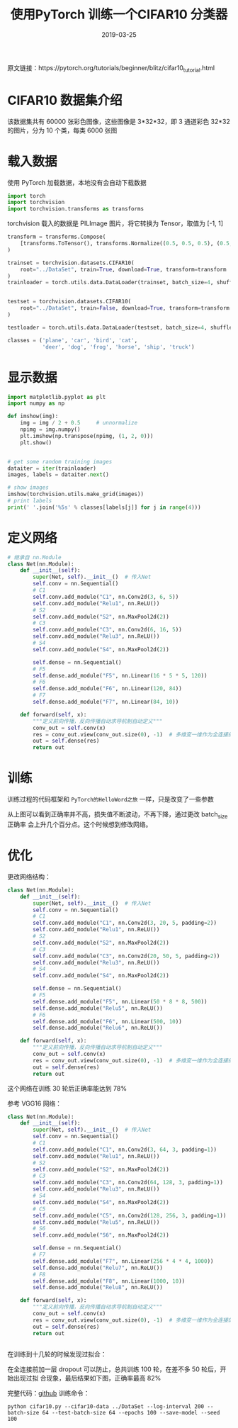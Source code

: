 #+HUGO_BASE_DIR: ../
#+HUGO_SECTION: post
#+TITLE: 使用PyTorch 训练一个CIFAR10 分类器
#+DATE: 2019-03-25
#+AUTHOR:
#+HUGO_CUSTOM_FRONT_MATTER: :author "xhcoding"
#+HUGO_TAGS: Python
#+HUGO_CATEGORIES: Python
#+HUGO_DRAFT: false

原文链接：https://pytorch.org/tutorials/beginner/blitz/cifar10_tutorial.html

* CIFAR10 数据集介绍

该数据集共有 60000 张彩色图像，这些图像是 3*32*32，即 3 通道彩色 32*32 的图片，分为 10 个类，每类 6000 张图
[[../images/2019-03-25-用pytorch在cifar10数据集上训练一个分类器_2019102316.png]]

#+HTML:<!-- more --> 
* 载入数据
使用 PyTorch 加载数据，本地没有会自动下载数据
#+BEGIN_SRC python
import torch
import torchvision
import torchvision.transforms as transforms
#+END_SRC

#+RESULTS:

torchvision 载入的数据是 PILImage 图片，将它转换为 Tensor，取值为 [-1, 1]
#+BEGIN_SRC python
transform = transforms.Compose(
    [transforms.ToTensor(), transforms.Normalize((0.5, 0.5, 0.5), (0.5, 0.5, 0.5))]
)

trainset = torchvision.datasets.CIFAR10(
    root="../DataSet", train=True, download=True, transform=transform
)
trainloader = torch.utils.data.DataLoader(trainset, batch_size=4, shuffle=True, num_workers=2)


testset = torchvision.datasets.CIFAR10(
    root="../DataSet", train=False, download=True, transform=transform
)

testloader = torch.utils.data.DataLoader(testset, batch_size=4, shuffle=False, num_workers=2)

classes = ('plane', 'car', 'bird', 'cat',
           'deer', 'dog', 'frog', 'horse', 'ship', 'truck')
#+END_SRC

* 显示数据
#+BEGIN_SRC python
import matplotlib.pyplot as plt
import numpy as np

def imshow(img):
    img = img / 2 + 0.5     # unnormalize
    npimg = img.numpy()
    plt.imshow(np.transpose(npimg, (1, 2, 0)))
    plt.show()


# get some random training images
dataiter = iter(trainloader)
images, labels = dataiter.next()

# show images
imshow(torchvision.utils.make_grid(images))
# print labels
print(' '.join('%5s' % classes[labels[j]] for j in range(4)))

#+END_SRC

* 定义网络
#+BEGIN_SRC python
# 继承自 nn.Module
class Net(nn.Module):
    def __init__(self):
        super(Net, self).__init__()  # 传入Net
        self.conv = nn.Sequential()
        # C1
        self.conv.add_module("C1", nn.Conv2d(3, 6, 5))
        self.conv.add_module("Relu1", nn.ReLU())
        # S2
        self.conv.add_module("S2", nn.MaxPool2d(2))
        # C3
        self.conv.add_module("C3", nn.Conv2d(6, 16, 5))
        self.conv.add_module("Relu3", nn.ReLU())
        # S4
        self.conv.add_module("S4", nn.MaxPool2d(2))

        self.dense = nn.Sequential()
        # F5
        self.dense.add_module("F5", nn.Linear(16 * 5 * 5, 120))
        # F6
        self.dense.add_module("F6", nn.Linear(120, 84))
        # F7
        self.dense.add_module("F7", nn.Linear(84, 10))

    def forward(self, x):
        """定义前向传播，反向传播自动求导机制自动定义"""
        conv_out = self.conv(x)
        res = conv_out.view(conv_out.size(0), -1)  # 多维变一维作为全连接的输入
        out = self.dense(res)
        return out

#+END_SRC

* 训练
训练过程的代码框架和 =PyTorch的HelloWord之旅= 一样，只是改变了一些参数

[[file:/home/xhcoding/Blog/images/2019-03-25-用pytorch在cifar10数据集上训练一个分类器_2019113352.png]] 

从上图可以看到正确率并不高，损失值不断波动，不再下降，通过更改 batch_size 正确率
会上升几个百分点。这个时候想到修改网络。

* 优化
更改网络结构：

#+BEGIN_SRC python
class Net(nn.Module):
    def __init__(self):
        super(Net, self).__init__()  # 传入Net
        self.conv = nn.Sequential()
        # C1
        self.conv.add_module("C1", nn.Conv2d(3, 20, 5, padding=2))
        self.conv.add_module("Relu1", nn.ReLU())
        # S2
        self.conv.add_module("S2", nn.MaxPool2d(2))
        # C3
        self.conv.add_module("C3", nn.Conv2d(20, 50, 5, padding=2))
        self.conv.add_module("Relu3", nn.ReLU())
        # S4
        self.conv.add_module("S4", nn.MaxPool2d(2))

        self.dense = nn.Sequential()
        # F5
        self.dense.add_module("F5", nn.Linear(50 * 8 * 8, 500))
        self.dense.add_module("Relu5", nn.ReLU())
        # F6
        self.dense.add_module("F6", nn.Linear(500, 10))
        self.dense.add_module("Relu6", nn.ReLU())

    def forward(self, x):
        """定义前向传播，反向传播自动求导机制自动定义"""
        conv_out = self.conv(x)
        res = conv_out.view(conv_out.size(0), -1)  # 多维变一维作为全连接的输入
        out = self.dense(res)
        return out
#+END_SRC

这个网络在训练 30 轮后正确率能达到 78%

[[file:/home/xhcoding/Blog/images/2019-03-25-用pytorch在cifar10数据集上训练一个分类器_2019141240.png]] 

参考 VGG16 网络：

#+BEGIN_SRC python
class Net(nn.Module):
    def __init__(self):
        super(Net, self).__init__()  # 传入Net
        self.conv = nn.Sequential()
        # C1
        self.conv.add_module("C1", nn.Conv2d(3, 64, 3, padding=1))
        self.conv.add_module("Relu1", nn.ReLU())
        # S2
        self.conv.add_module("S2", nn.MaxPool2d(2))
        # C3
        self.conv.add_module("C3", nn.Conv2d(64, 128, 3, padding=1))
        self.conv.add_module("Relu3", nn.ReLU())
        # S4
        self.conv.add_module("S4", nn.MaxPool2d(2))
        # C5
        self.conv.add_module("C5", nn.Conv2d(128, 256, 3, padding=1))
        self.conv.add_module("Relu5", nn.ReLU())
        # S6
        self.conv.add_module("S6", nn.MaxPool2d(2))

        self.dense = nn.Sequential()
        # F7
        self.dense.add_module("F7", nn.Linear(256 * 4 * 4, 1000))
        self.dense.add_module("Relu7", nn.ReLU())
        # F8
        self.dense.add_module("F8", nn.Linear(1000, 10))
        self.dense.add_module("Relu8", nn.ReLU())

    def forward(self, x):
        """定义前向传播，反向传播自动求导机制自动定义"""
        conv_out = self.conv(x)
        res = conv_out.view(conv_out.size(0), -1)  # 多维变一维作为全连接的输入
        out = self.dense(res)
        return out


#+END_SRC

在训练到十几轮的时候发现过拟合：
[[file:/home/xhcoding/Blog/images/2019-03-25-用pytorch在cifar10数据集上训练一个分类器_2019143636.png]] 

在全连接前加一层 dropout 可以防止，总共训练 100 轮，在差不多 50 轮后，开始出现过拟
合现象，最后结果如下图，正确率最高 82%

[[file:/home/xhcoding/Blog/images/2019-03-25-用pytorch在cifar10数据集上训练一个分类器_2019161448.png]] 

完整代码：[[https://github.com/xhcoding/recipes/blob/master/Python/MachineLearning/PyTorch/cifar10.py][github]]
训练命令：
#+BEGIN_SRC shell
python cifar10.py --cifar10-data ../DataSet --log-interval 200 --batch-size 64 --test-batch-size 64 --epochs 100 --save-model --seed 100
#+END_SRC

